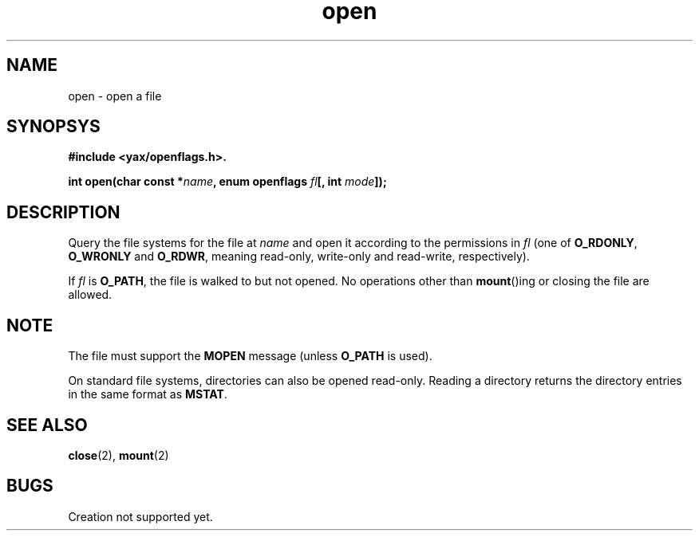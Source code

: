 .TH open 2 "December 2018" YAX "KERNEL INTERFACES"
.SH NAME
open \- open a file
.SH SYNOPSYS
.B #include <yax/openflags.h>.
.PP
.BI "int open(char const *" name ", enum openflags " fl "[, int " mode "]);"
.SH DESCRIPTION
Query the file systems for the file at
.I name
and open it according to the permissions in
.I fl
(one of
.BR O_RDONLY ", " O_WRONLY " and " O_RDWR ,
meaning read\-only, write\-only and read\-write, respectively).
.PP
If
.I fl
is
.BR O_PATH ,
the file is walked to but not opened. No operations other than
.BR mount ()ing
or closing the file are allowed.
.SH NOTE
The file must support the
.B MOPEN
message (unless
.B O_PATH
is used).
.PP
On standard file systems, directories can also be opened read\-only. Reading
a directory returns the directory entries in the same format as
.BR MSTAT .
.SH SEE ALSO
.BR close (2),
.BR mount (2)
.SH BUGS
Creation not supported yet.


